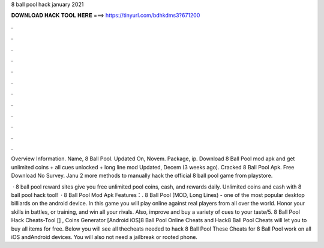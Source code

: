 8 ball pool hack january 2021



𝐃𝐎𝐖𝐍𝐋𝐎𝐀𝐃 𝐇𝐀𝐂𝐊 𝐓𝐎𝐎𝐋 𝐇𝐄𝐑𝐄 ===> https://tinyurl.com/bdhkdms3?671200



.



.



.



.



.



.



.



.



.



.



.



.

Overview Information. Name, 8 Ball Pool. Updated On, Novem. Package, ip. Download 8 Ball Pool mod apk and get unlimited coins + all cues unlocked + long line mod Updated, Decem (3 weeks ago). Cracked 8 Ball Pool Apk. Free Download No Survey. Janu 2 more methods to manually hack the official 8 ball pool game from playstore.

 · 8 ball pool reward sites give you free unlimited pool coins, cash, and rewards daily. Unlimited coins and cash with 8 ball pool hack tool!  · 8 Ball Pool Mod Apk Features：. 8 Ball Pool (MOD, Long Lines) - one of the most popular desktop billiards on the android device. In this game you will play online against real players from all over the world. Honor your skills in battles, or training, and win all your rivals. Also, improve and buy a variety of cues to your taste/5. 8 Ball Pool Hack Cheats-Tool [] , Coins Generator [Android iOS]8 Ball Pool Online Cheats and Hack8 Ball Pool Cheats will let you to buy all items for free. Below you will see all thecheats needed to hack 8 Ball Pool These Cheats for 8 Ball Pool work on all iOS andAndroid devices. You will also not need a jailbreak or rooted phone.
